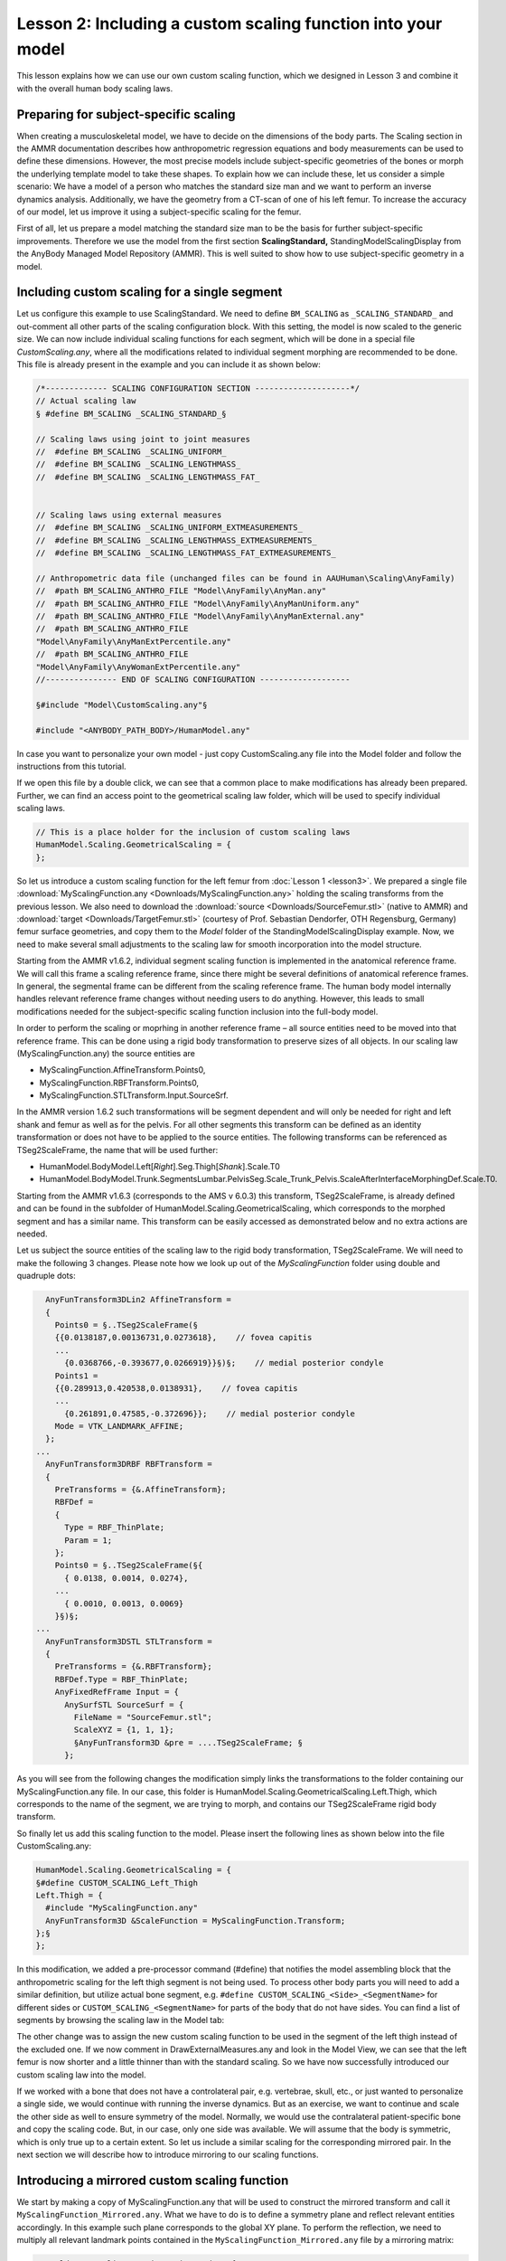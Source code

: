 Lesson 2: Including a custom scaling function into your model
===============================================================

This lesson explains how we can use our own custom scaling function, 
which we designed in Lesson 3 and combine it with the overall human body scaling laws.

.. seealso:: The section on scaling in the AMMR documentation. 

Preparing for subject-specific scaling
----------------------------------------------------------------

When creating a musculoskeletal model, we have to decide on the
dimensions of the body parts. The Scaling section in the AMMR 
documentation describes how anthropometric regression equations 
and body measurements can be used to define these dimensions. 
However, the most precise models include subject-specific geometries 
of the bones or morph the underlying template model to take these shapes. 
To explain how we can include these, let us consider a simple scenario: 
We have a model of a person who matches the standard size man and we want 
to perform an inverse dynamics analysis. Additionally, we have the geometry 
from a CT-scan of one of his left femur. To increase the accuracy of our model, 
let us improve it using a subject-specific scaling for the femur.

First of all, let us prepare a model matching the standard size man to
be the basis for further subject-specific improvements. Therefore we use the model from the
first section **ScalingStandard,** StandingModelScalingDisplay from the
AnyBody Managed Model Repository (AMMR). This is well suited to show how
to use subject-specific geometry in a model.

Including custom scaling for a single segment
----------------------------------------------

Let us configure this example to use ScalingStandard. We need to define
``BM_SCALING`` as ``_SCALING_STANDARD_`` and out-comment all other parts of
the scaling configuration block. With this setting, the model is now scaled to
the generic size. We can now include individual scaling functions for each segment,
which will be done in a special file *CustomScaling.any*, where all the
modifications related to individual segment morphing are recommended to be done. 
This file is already present in the example and you can include it as shown
below:

.. code-block:: AnyScriptDoc

    /*------------- SCALING CONFIGURATION SECTION --------------------*/
    // Actual scaling law
    § #define BM_SCALING _SCALING_STANDARD_§
    
    // Scaling laws using joint to joint measures
    //  #define BM_SCALING _SCALING_UNIFORM_
    //  #define BM_SCALING _SCALING_LENGTHMASS_
    //  #define BM_SCALING _SCALING_LENGTHMASS_FAT_
    
    
    // Scaling laws using external measures
    //  #define BM_SCALING _SCALING_UNIFORM_EXTMEASUREMENTS_ 
    //  #define BM_SCALING _SCALING_LENGTHMASS_EXTMEASUREMENTS_ 
    //  #define BM_SCALING _SCALING_LENGTHMASS_FAT_EXTMEASUREMENTS_ 
      
    // Anthropometric data file (unchanged files can be found in AAUHuman\Scaling\AnyFamily)
    //  #path BM_SCALING_ANTHRO_FILE "Model\AnyFamily\AnyMan.any"
    //  #path BM_SCALING_ANTHRO_FILE "Model\AnyFamily\AnyManUniform.any"
    //  #path BM_SCALING_ANTHRO_FILE "Model\AnyFamily\AnyManExternal.any"
    //  #path BM_SCALING_ANTHRO_FILE
    "Model\AnyFamily\AnyManExtPercentile.any"
    //  #path BM_SCALING_ANTHRO_FILE
    "Model\AnyFamily\AnyWomanExtPercentile.any"
    //--------------- END OF SCALING CONFIGURATION -------------------
    
    §#include "Model\CustomScaling.any"§
    
    #include "<ANYBODY_PATH_BODY>/HumanModel.any"

In case you want to personalize your own model - just copy CustomScaling.any 
file into the Model folder and follow the instructions from this tutorial. 

If we open this file by a double click, we can see that a common place
to make modifications has already been prepared. Further, we can find
an access point to the geometrical scaling law folder, which will be
used to specify individual scaling laws.

.. code-block:: AnyScriptDoc

     // This is a place holder for the inclusion of custom scaling laws
     HumanModel.Scaling.GeometricalScaling = {
     };


So let us introduce a custom scaling function for the left femur from
:doc:`Lesson 1 <lesson3>`. We prepared a single file
:download:`MyScalingFunction.any <Downloads/MyScalingFunction.any>` holding the scaling
transforms from the previous lesson. We also need to download the
:download:`source <Downloads/SourceFemur.stl>` (native to AMMR) and
:download:`target <Downloads/TargetFemur.stl>` (courtesy of Prof. 
Sebastian Dendorfer, OTH Regensburg, Germany) femur surface
geometries, and copy them to the *Model* folder of the
StandingModelScalingDisplay example. Now, we need to make several
small adjustments to the scaling law for smooth incorporation into the
model structure.

Starting from the AMMR v1.6.2, individual segment scaling function is
implemented in the anatomical reference frame. We will call this frame
a scaling reference frame, since there might be several definitions of
anatomical reference frames. In general, the segmental frame can be
different from the scaling reference frame. The human body model
internally handles relevant reference frame changes without needing
users to do anything. However, this leads to small modifications
needed for the subject-specific scaling function inclusion into 
the full-body model.

In order to perform the scaling or moprhing in another reference frame – all source
entities need to be moved into that reference frame. This can be done
using a rigid body transformation to preserve sizes of all objects. 
In our scaling law (MyScalingFunction.any) the source entities are

*  MyScalingFunction.AffineTransform.Points0,

*  MyScalingFunction.RBFTransform.Points0,

*  MyScalingFunction.STLTransform.Input.SourceSrf.

In the AMMR version 1.6.2 such transformations will be segment dependent and
will only be needed for right and left shank and femur as well as for
the pelvis. For all other segments this transform can be defined as an
identity transformation or does not have to be applied to the source
entities. The following transforms can be referenced as TSeg2ScaleFrame,
the name that will be used further:

*  HumanModel.BodyModel.Left[*Right*].Seg.Thigh[*Shank*].Scale.T0

*  HumanModel.BodyModel.Trunk.SegmentsLumbar.PelvisSeg.Scale\_Trunk\_Pelvis.ScaleAfterInterfaceMorphingDef.Scale.T0.

Starting from the AMMR v1.6.3 (corresponds to the AMS v 6.0.3) this
transform, TSeg2ScaleFrame, is already defined and can be found in the
subfolder of HumanModel.Scaling.GeometricalScaling, which corresponds to
the morphed segment and has a similar name. This transform can be easily
accessed as demonstrated below and no extra actions are needed.

Let us subject the source entities of the scaling law to the rigid body
transformation, TSeg2ScaleFrame. We will need to make the following 3
changes. Please note how we look up out of the *MyScalingFunction* folder
using double and quadruple dots:

.. code-block:: AnyScriptDoc

      AnyFunTransform3DLin2 AffineTransform = 
      {
        Points0 = §..TSeg2ScaleFrame(§
        {{0.0138187,0.00136731,0.0273618},    // fovea capitis
    	... 
          {0.0368766,-0.393677,0.0266919}}§)§;    // medial posterior condyle
        Points1 = 
        {{0.289913,0.420538,0.0138931},    // fovea capitis
    	... 
          {0.261891,0.47585,-0.372696}};    // medial posterior condyle
        Mode = VTK_LANDMARK_AFFINE;
      };
    ...
      AnyFunTransform3DRBF RBFTransform = 
      {
        PreTransforms = {&.AffineTransform};
        RBFDef = 
        {
          Type = RBF_ThinPlate;
          Param = 1;
        };
        Points0 = §..TSeg2ScaleFrame(§{
          { 0.0138, 0.0014, 0.0274},
    	...
          { 0.0010, 0.0013, 0.0069} 
        }§)§;
    ...
      AnyFunTransform3DSTL STLTransform = 
      {
        PreTransforms = {&.RBFTransform};
        RBFDef.Type = RBF_ThinPlate;
        AnyFixedRefFrame Input = {
          AnySurfSTL SourceSurf = {
            FileName = "SourceFemur.stl";
            ScaleXYZ = {1, 1, 1};
            §AnyFunTransform3D &pre = ....TSeg2ScaleFrame; §
          };
    


As you will see from the following changes the modification simply links
the transformations to the folder containing our MyScalingFunction.any file.
In our case, this folder is
HumanModel.Scaling.GeometricalScaling.Left.Thigh, which corresponds to
the name of the segment, we are trying to morph, and contains our
TSeg2ScaleFrame rigid body transform.

So finally let us add this scaling function to the model. Please
insert the following lines as shown below into the file
CustomScaling.any:

.. code-block:: AnyScriptDoc

    HumanModel.Scaling.GeometricalScaling = {
    §#define CUSTOM_SCALING_Left_Thigh
    Left.Thigh = {
      #include "MyScalingFunction.any"
      AnyFunTransform3D &ScaleFunction = MyScalingFunction.Transform;
    };§ 
    };



In this modification, we added a pre-processor command (#define) that
notifies the model assembling block that the anthropometric scaling
for the left thigh segment is not being used. To process other body
parts you will need to add a similar definition, but utilize actual
bone segment, e.g. ``#define CUSTOM_SCALING_<Side>_<SegmentName>`` for
different sides or ``CUSTOM_SCALING_<SegmentName>`` for parts of the
body that do not have sides. You can find a list of segments by
browsing the scaling law in the Model tab:

.. image:: _static/lesson4/image1.png
   :width: 50%

The other change was to assign the new custom scaling function to be
used in the segment of the left thigh instead of the excluded one. If
we now comment in DrawExternalMeasures.any and look in the Model View,
we can see that the left femur is now shorter and a little thinner
than with the standard scaling. So we have now successfully introduced
our custom scaling law into the model.

.. image:: _static/lesson4/image2.png
   :width: 60%

If we worked with a bone that does not have a controlateral pair, e.g.
vertebrae, skull, etc., or just wanted to personalize a single side, we would 
continue with running the inverse dynamics. But as an exercise, we want to
continue and scale the other side as well to ensure symmetry of the model. 
Normally, we would use the contralateral patient-specific bone and 
copy the scaling code. But, in our case, only one side was available. We will assume 
that the body is symmetric, which is only true up to a certain extent. 
So let us include a similar scaling for the corresponding mirrored pair. 
In the next section we will describe how to introduce mirroring to our
scaling functions.

Introducing a mirrored custom scaling function
-----------------------------------------------

We start by making a copy of MyScalingFunction.any that will be used to
construct the mirrored transform and call it ``MyScalingFunction_Mirrored.any``.
What we have to do is to define a symmetry plane and reflect relevant
entities accordingly. In this example such plane corresponds to the
global XY plane. To perform the reflection, we need to multiply all
relevant landmark points contained in the ``MyScalingFunction_Mirrored.any``
file by a mirroring matrix:

.. code-block:: AnyScriptDoc

    AnyFolder MyScalingFunction§_Mirrored§ = {
      §AnyMatrix AMirroring = { // XY plane symmetry
        {1,0,0},
        {0,1,0},
        {0,0,-1}
      };§
    ...
      AnyFunTransform3DLin2 AffineTransform = 
      {
        Points0 = ..TSeg2ScaleFrame({...} §* .AMirroring§);
        Points1 = {...} §* .AMirroring§;
        Mode = VTK_LANDMARK_AFFINE;
      };
    ...
      AnyFunTransform3DRBF RBFTransform = 
      {
        ...
        Points0 = ..TSeg2ScaleFrame({...} §* .AMirroring§);
        Points1 = {...} §* .AMirroring§;
        ...
      };
    };  // MyScalingFunction§_Mirrored§



After mirroring the landmarks, we have to think about the surfaces
which were also used in the construction of this transform. So we have
to reflect them too. This can be done easily by just changing the
ScaleXYZ members of the input surfaces of the AnyFunTransform3DSTL
class:

.. code-block:: AnyScriptDoc

    AnyFolder MyScalingFunction_Mirrored = {
      ...
      AnyFunTransform3DSTL STLTransform = 
      {
        PreTransforms = {&.RBFTransform};
        PolynomDegree = 1;
        RBFDef.Type = RBF_Triharmonic;
        AnyFixedRefFrame Input = {
          AnySurfSTL SourceSurf = {
            FileName = "SourceFemur.stl";
            ScaleXYZ = §{1, 1, -1}§;
            AnyFunTransform3D &pre = ....TSeg2ScaleFrame; 
          };
          AnySurfSTL TargetSurf = {
            FileName = "TargetFemur.stl";
            ScaleXYZ = §{1, 1, -1}§;
          };
        };
        
        SurfaceObjects0 = {&Input.SourceSurf};
        SurfaceObjects1 = {&Input.TargetSurf};
        //FileName0 = "SourceFemur.stl";    // such definition was used previously
        //FileName1 = "TargetFemur.stl";    // such definition was used previously
        NumPoints = 1000;
        BoundingBox.ScaleXYZ = {2, 2, 2};
        BoundingBox.DivisionFactorXYZ = {1, 1, 1};
        BoundingBoxOnOff = On;
      };
      ...
    };  // MyScalingFunction_Mirrored 


Finally, we have to include the mirrored scaling into the model exactly
the same way the left thigh scaling was included:

.. code-block:: AnyScriptDoc

    #define CUSTOM_SCALING_Left_Thigh 
    §#define CUSTOM_SCALING_Right_Thigh§ 
    Left.Thigh = {
      #include "MyScalingFunction.any"
      AnyFunTransform3D &ScaleFunction = MyScalingFunction.Transform;
    };    
    § Right.Thigh = {
      #include "MyScalingFunction_Mirrored.any"
      AnyFunTransform3D &ScaleFunction = MyScalingFunction_Mirrored.Transform;
    };§     


Now the right and left thigh are morphed using the custom scaling functions. 
When we load the model and look at our Model View, we can see that the model 
looks symmetric again and, compared to the standard scaling model, the bones 
look smaller. We can also see this in the following image where the model 
changed from the standard scaling case (left) to the custom scaling one (right):

.. image:: _static/lesson4/image3.png
   :width: 100%

This concludes the subject-specific scaling tutorial. The modifications
utilized for the mirrored transformed model can be downloaded from here:
:download:`Downloads/MyScalingFunction_Mirrored.final.any`

